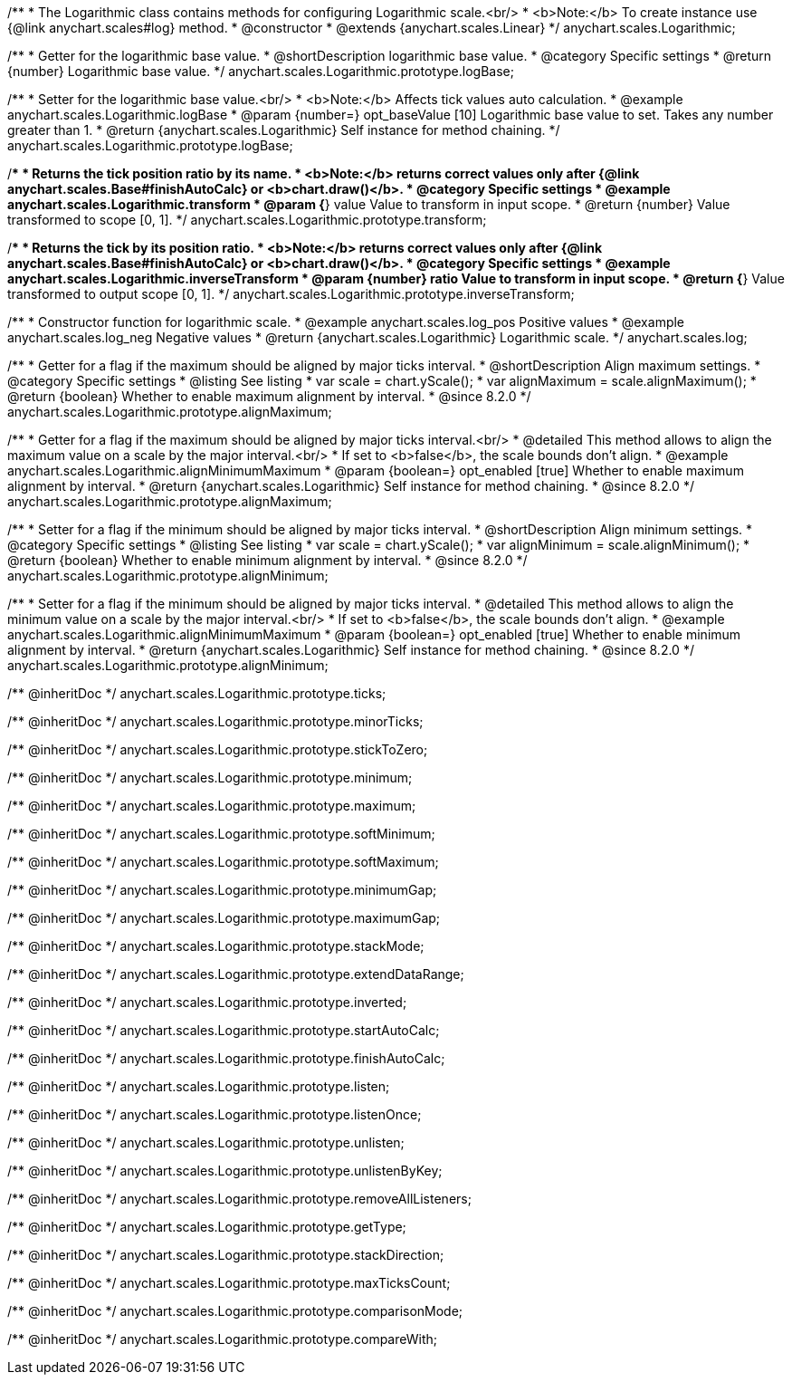 /**
 * The Logarithmic class contains methods for configuring Logarithmic scale.<br/>
 * <b>Note:</b> To create instance use {@link anychart.scales#log} method.
 * @constructor
 * @extends {anychart.scales.Linear}
 */
anychart.scales.Logarithmic;


//----------------------------------------------------------------------------------------------------------------------
//
//  anychart.scales.Logarithmic.prototype.logBase
//
//----------------------------------------------------------------------------------------------------------------------

/**
 * Getter for the logarithmic base value.
 * @shortDescription logarithmic base value.
 * @category Specific settings
 * @return {number} Logarithmic base value.
 */
anychart.scales.Logarithmic.prototype.logBase;

/**
 * Setter for the logarithmic base value.<br/>
 * <b>Note:</b> Affects tick values auto calculation.
 * @example anychart.scales.Logarithmic.logBase
 * @param {number=} opt_baseValue [10] Logarithmic base value to set. Takes any number greater than 1.
 * @return {anychart.scales.Logarithmic} Self instance for method chaining.
 */
anychart.scales.Logarithmic.prototype.logBase;


//----------------------------------------------------------------------------------------------------------------------
//
//  anychart.scales.Logarithmic.prototype.transform
//
//----------------------------------------------------------------------------------------------------------------------

/**
 * Returns the tick position ratio by its name.
 * <b>Note:</b> returns correct values only after {@link anychart.scales.Base#finishAutoCalc} or <b>chart.draw()</b>.
 * @category Specific settings
 * @example anychart.scales.Logarithmic.transform
 * @param {*} value Value to transform in input scope.
 * @return {number} Value transformed to scope [0, 1].
 */
anychart.scales.Logarithmic.prototype.transform;


//----------------------------------------------------------------------------------------------------------------------
//
//  anychart.scales.Logarithmic.prototype.inverseTransform
//
//----------------------------------------------------------------------------------------------------------------------

/**
 * Returns the tick by its position ratio.
 * <b>Note:</b> returns correct values only after {@link anychart.scales.Base#finishAutoCalc} or <b>chart.draw()</b>.
 * @category Specific settings
 * @example anychart.scales.Logarithmic.inverseTransform
 * @param {number} ratio Value to transform in input scope.
 * @return {*} Value transformed to output scope [0, 1].
 */
anychart.scales.Logarithmic.prototype.inverseTransform;


//----------------------------------------------------------------------------------------------------------------------
//
//  anychart.scales.log
//
//----------------------------------------------------------------------------------------------------------------------

/**
 * Constructor function for logarithmic scale.
 * @example anychart.scales.log_pos Positive values
 * @example anychart.scales.log_neg Negative values
 * @return {anychart.scales.Logarithmic} Logarithmic scale.
 */
anychart.scales.log;

//----------------------------------------------------------------------------------------------------------------------
//
//  anychart.scales.Logarithmic.prototype.alignMaximum
//
//----------------------------------------------------------------------------------------------------------------------

/**
 * Getter for a flag if the maximum should be aligned by major ticks interval.
 * @shortDescription Align maximum settings.
 * @category Specific settings
 * @listing See listing
 * var scale = chart.yScale();
 * var alignMaximum = scale.alignMaximum();
 * @return {boolean} Whether to enable maximum alignment by interval.
 * @since 8.2.0
 */
anychart.scales.Logarithmic.prototype.alignMaximum;

/**
 * Getter for a flag if the maximum should be aligned by major ticks interval.<br/>
 * @detailed This method allows to align the maximum value on a scale by the major interval.<br/>
 * If set to <b>false</b>, the scale bounds don't align.
 * @example anychart.scales.Logarithmic.alignMinimumMaximum
 * @param {boolean=} opt_enabled [true] Whether to enable maximum alignment by interval.
 * @return {anychart.scales.Logarithmic} Self instance for method chaining.
 * @since 8.2.0
 */
anychart.scales.Logarithmic.prototype.alignMaximum;

//----------------------------------------------------------------------------------------------------------------------
//
//  anychart.scales.Logarithmic.prototype.alignMinimum;
//
//----------------------------------------------------------------------------------------------------------------------

/**
 * Setter for a flag if the minimum should be aligned by major ticks interval.
 * @shortDescription Align minimum settings.
 * @category Specific settings
 * @listing See listing
 * var scale = chart.yScale();
 * var alignMinimum = scale.alignMinimum();
 * @return {boolean} Whether to enable minimum alignment by interval.
 * @since 8.2.0
 */
anychart.scales.Logarithmic.prototype.alignMinimum;

/**
 * Setter for a flag if the minimum should be aligned by major ticks interval.
 * @detailed This method allows to align the minimum value on a scale by the major interval.<br/>
 * If set to <b>false</b>, the scale bounds don't align.
 * @example anychart.scales.Logarithmic.alignMinimumMaximum
 * @param {boolean=} opt_enabled [true] Whether to enable minimum alignment by interval.
 * @return {anychart.scales.Logarithmic} Self instance for method chaining.
 * @since 8.2.0
 */
anychart.scales.Logarithmic.prototype.alignMinimum;

/** @inheritDoc */
anychart.scales.Logarithmic.prototype.ticks;

/** @inheritDoc */
anychart.scales.Logarithmic.prototype.minorTicks;

/** @inheritDoc */
anychart.scales.Logarithmic.prototype.stickToZero;

/** @inheritDoc */
anychart.scales.Logarithmic.prototype.minimum;

/** @inheritDoc */
anychart.scales.Logarithmic.prototype.maximum;

/** @inheritDoc */
anychart.scales.Logarithmic.prototype.softMinimum;

/** @inheritDoc */
anychart.scales.Logarithmic.prototype.softMaximum;

/** @inheritDoc */
anychart.scales.Logarithmic.prototype.minimumGap;

/** @inheritDoc */
anychart.scales.Logarithmic.prototype.maximumGap;

/** @inheritDoc */
anychart.scales.Logarithmic.prototype.stackMode;

/** @inheritDoc */
anychart.scales.Logarithmic.prototype.extendDataRange;

/** @inheritDoc */
anychart.scales.Logarithmic.prototype.inverted;

/** @inheritDoc */
anychart.scales.Logarithmic.prototype.startAutoCalc;

/** @inheritDoc */
anychart.scales.Logarithmic.prototype.finishAutoCalc;

/** @inheritDoc */
anychart.scales.Logarithmic.prototype.listen;

/** @inheritDoc */
anychart.scales.Logarithmic.prototype.listenOnce;

/** @inheritDoc */
anychart.scales.Logarithmic.prototype.unlisten;

/** @inheritDoc */
anychart.scales.Logarithmic.prototype.unlistenByKey;

/** @inheritDoc */
anychart.scales.Logarithmic.prototype.removeAllListeners;

/** @inheritDoc */
anychart.scales.Logarithmic.prototype.getType;

/** @inheritDoc */
anychart.scales.Logarithmic.prototype.stackDirection;

/** @inheritDoc */
anychart.scales.Logarithmic.prototype.maxTicksCount;

/** @inheritDoc */
anychart.scales.Logarithmic.prototype.comparisonMode;

/** @inheritDoc */
anychart.scales.Logarithmic.prototype.compareWith;